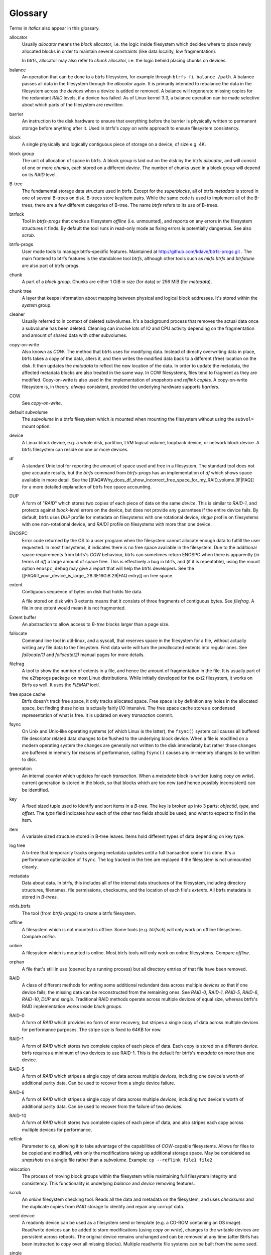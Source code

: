 Glossary
========

Terms in *italics* also appear in this glossary.

allocator
	Usually *allocator* means the *block* allocator, i.e. the logic
	inside filesystem which decides where to place newly allocated blocks
	in order to maintain several constraints (like data locality, low
	fragmentation).

	In btrfs, allocator may also refer to *chunk* allocator, i.e. the
	logic behind placing chunks on devices.

balance
	An operation that can be done to a btrfs filesystem, for example
	through ``btrfs fi balance /path``. A
	balance passes all data in the filesystem through the *allocator*
	again. It is primarily intended to rebalance the data in the filesystem
	across the *devices* when a device is added or removed. A balance
	will regenerate missing copies for the redundant *RAID* levels, if a
	device has failed. As of Linux kernel 3.3, a balance operation can be
	made selective about which parts of the filesystem are rewritten.

barrier
	An instruction to the disk hardware to ensure that everything before
	the barrier is physically written to permanent storage before anything
	after it. Used in btrfs's *copy on write* approach to ensure
	filesystem consistency.

block
	A single physically and logically contiguous piece of storage on a
	device, of size e.g. 4K.

block group
	The unit of allocation of space in btrfs. A block group is laid out on
	the disk by the btrfs *allocator*, and will consist of one or more
	*chunks*, each stored on a different *device*. The number of chunks
	used in a block group will depend on its *RAID* level.

B-tree
	The fundamental storage data structure used in btrfs. Except for the
	*superblocks*, all of btrfs *metadata* is stored in one of several
	B-trees on disk. B-trees store key/item pairs. While the same code is
	used to implement all of the B-trees, there are a few different
	categories of B-tree. The name *btrfs*
	refers to its use of B-trees.

btrfsck
	Tool in *btrfs-progs* that checks a filesystem *offline* (i.e.
	unmounted), and reports on any errors in the filesystem structures it
	finds.  By default the tool runs in read-only mode as fixing errors is
        potentially dangerous.  See also *scrub*.

btrfs-progs
	User mode tools to manage btrfs-specific features. Maintained at
        http://github.com/kdave/btrfs-progs.git . The main frontend to btrfs
        features is the standalone tool *btrfs*, although
        other tools such as *mkfs.btrfs* and *btrfstune* are also part of
        btrfs-progs.

chunk
	A part of a *block group*. Chunks are either 1 GiB in size (for data)
	or 256 MiB (for *metadata*).

chunk tree
	A layer that keeps information about mapping between physical and
	logical block addresses. It's stored within the *system* group.

cleaner
	Usually referred to in context of deleted subvolumes. It's a background
	process that removes the actual data once a subvolume has been deleted.
	Cleaning can involve lots of IO and CPU activity depending on the
	fragmentation and amount of shared data with other subvolumes.

copy-on-write
	Also known as *COW*. The method that btrfs uses for modifying data.
	Instead of directly overwriting data in place, btrfs takes a copy of
	the data, alters it, and then writes the modified data back to a
	different (free) location on the disk. It then updates the *metadata*
	to reflect the new location of the data. In order to update the
	metadata, the affected metadata blocks are also treated in the same
	way. In COW filesystems, files tend to fragment as they are modified.
	Copy-on-write is also used in the implementation of *snapshots* and
	*reflink copies*. A copy-on-write filesystem is, in theory,
	*always* consistent, provided the underlying hardware supports
	*barriers*.

COW
	See *copy-on-write*.

default subvolume
	The *subvolume* in a btrfs filesystem which is mounted when mounting
	the filesystem without using the ``subvol=`` mount option.

device
	A Linux block device, e.g. a whole disk, partition, LVM logical volume,
	loopback device, or network block device. A btrfs filesystem can reside
	on one or more devices.

df
	A standard Unix tool for reporting the amount of space used and free in
	a filesystem. The standard tool does not give accurate results, but the
	*btrfs* command from *btrfs-progs* has
	an implementation of *df* which shows space available in more detail. See
	the
	[[FAQ#Why_does_df_show_incorrect_free_space_for_my_RAID_volume.3F|FAQ]]
	for a more detailed explanation of btrfs free space accounting.

DUP
	A form of "*RAID*" which stores two copies of each piece of data on
	the same *device*. This is similar to *RAID-1*, and protects
	against *block*-level errors on the device, but does not provide any
	guarantees if the entire device fails. By default, btrfs uses *DUP*
	profile for metadata on filesystems with one rotational device,
	*single* profile on filesystems with one non-rotational device, and
	*RAID1* profile on filesystems with more than one device.

ENOSPC
	Error code returned by the OS to a user program when the filesystem
	cannot allocate enough data to fulfill the user requested. In most
	filesystems, it indicates there is no free space available in the
	filesystem. Due to the additional space requirements from btrfs's
	*COW* behaviour, btrfs can sometimes return ENOSPC when there is
	apparently (in terms of *df*) a large amount of space free. This is
	effectively a bug in btrfs, and (if it is repeatable), using the mount
	option ``enospc_debug`` may give a report
	that will help the btrfs developers. See the
	[[FAQ#if_your_device_is_large_.28.3E16GiB.29|FAQ entry]] on free space.

extent
	Contiguous sequence of bytes on disk that holds file data.

	A file stored on disk with 3 extents means that it consists of three
	fragments of contiguous bytes. See *filefrag*. A file in one extent
	would mean it is not fragmented.

Extent buffer
	An abstraction to allow access to *B-tree* blocks larger than a page size.

fallocate
	Command line tool in util-linux, and a syscall, that reserves space in
	the filesystem for a file, without actually writing any file data to
	the filesystem. First data write will turn the preallocated extents
        into regular ones. See *fallocate(1)* and *fallocate(2)* manual pages
        for more details.

filefrag
	A tool to show the number of extents in a file, and hence the amount of
	fragmentation in the file. It is usually part of the e2fsprogs package
	on most Linux distributions. While initially developed for the ext2
	filesystem, it works on Btrfs as well. It uses the *FIEMAP* ioctl.

free space cache
	Btrfs doesn't track free space, it only tracks allocated space. Free
	space is by definition any holes in the allocated space, but finding
	these holes is actually fairly I/O intensive. The free space cache
	stores a condensed representation of what is free. It is updated on
	every *transaction* commit.

fsync
	On Unix and Unix-like operating systems (of which Linux is the latter),
	the ``fsync()`` system call causes all buffered file
	descriptor related data changes to be flushed to the underlying block
	device. When a file is modified on a modern operating system the
	changes are generally not written to the disk immediately but rather
	those changes are buffered in memory for reasons of performance,
	calling ``fsync()`` causes any in-memory changes to be written
	to disk.

generation
	An internal counter which updates for each *transaction*. When a
	*metadata* block is written (using *copy on write*), current
	generation is stored in the block, so that blocks which are too new
	(and hence possibly inconsistent) can be identified.

key
	A fixed sized tuple used to identify and sort items in a *B-tree*.
	The key is broken up into 3 parts: *objectid*, *type*, and
	*offset*. The *type* field indicates how each of the other two
	fields should be used, and what to expect to find in the item.

item
	A variable sized structure stored in B-tree leaves. Items hold
	different types of data depending on key type.

log tree
        A b-tree that temporarily tracks ongoing metadata updates until a full
        transaction commit is done. It's a performance optimization of
        ``fsync``. The log tracked in the tree are replayed if the filesystem
        is not unmounted cleanly.

metadata
	Data about data. In btrfs, this includes all of the internal data
	structures of the filesystem, including directory structures,
	filenames, file permissions, checksums, and the location of each file's
	*extents*. All btrfs metadata is stored in *B-trees*.

mkfs.btrfs
	The tool (from *btrfs-progs*) to create a btrfs filesystem.

offline
	A filesystem which is not mounted is offline. Some tools (e.g.
	*btrfsck*) will only work on offline filesystems. Compare *online*.

online
	A filesystem which is mounted is online. Most btrfs tools will only
	work on online filesystems. Compare *offline*.

orphan
        A file that's still in use (opened by a running process) but all
        directory entries of that file have been removed.

RAID
	A class of different methods for writing some additional redundant data
	across multiple *devices* so that if one device fails, the missing
	data can be reconstructed from the remaining ones. See *RAID-0*,
	*RAID-1*, *RAID-5*, *RAID-6*, *RAID-10*, *DUP* and
	*single*. Traditional RAID methods operate across multiple devices of
	equal size, whereas btrfs's RAID implementation works inside *block
	groups*.

RAID-0
	A form of *RAID* which provides no form of error recovery, but
	stripes a single copy of data across multiple devices for performance
	purposes. The stripe size is fixed to 64KB for now.

RAID-1
	A form of *RAID* which stores two complete copies of each piece of
	data. Each copy is stored on a different *device*. btrfs requires a
	minimum of two devices to use RAID-1. This is the default for btrfs's
	*metadata* on more than one device.

RAID-5
	A form of *RAID* which stripes a single copy of data across multiple
	*devices*, including one device's worth of additional parity data.
	Can be used to recover from a single device failure.

RAID-6
	A form of *RAID* which stripes a single copy of data across multiple
	*devices*, including two device's worth of additional parity data. Can
	be used to recover from the failure of two devices.

RAID-10
	A form of *RAID* which stores two complete copies of each piece of
	data, and also stripes each copy across multiple devices for
	performance.

reflink
	Parameter to ``cp``, allowing it to take advantage of the
	capabilities of *COW*-capable filesystems. Allows for files to be
	copied and modified, with only the modifications taking up additional
	storage space. May be considered as *snapshots* on a single file rather
	than a *subvolume*. Example: ``cp --reflink file1 file2``

relocation
	The process of moving block groups within the filesystem while
	maintaining full filesystem integrity and consistency. This
	functionality is underlying *balance* and *device* removing features.

scrub
	An *online* filesystem checking tool. Reads all the data and metadata
	on the filesystem, and uses *checksums* and the duplicate copies from
	*RAID* storage to identify and repair any corrupt data.

seed device
	A readonly device can be used as a filesystem seed or template (e.g. a
	CD-ROM containing an OS image). Read/write devices can be added to
	store modifications (using *copy on write*), changes to the writable
	devices are persistent across reboots. The original device remains
	unchanged and can be removed at any time (after Btrfs has been
	instructed to copy over all missing blocks). Multiple read/write file
	systems can be built from the same seed.

single
	A "*RAID*" level in btrfs, storing a single copy of each piece of data.
	The default for data (as opposed to *metadata*) in btrfs. Single is
	also default metadata profile for non-rotational (SSD, flash) devices.

snapshot
	A *subvolume* which is a *copy on write* copy of another subvolume. The
	two subvolumes share all of their common (unmodified) data, which means
	that snapshots can be used to keep the historical state of a filesystem
	very cheaply. After the snapshot is made, the original subvolume and
	the snapshot are of equal status: the original does not "own" the
	snapshot, and either one can be deleted without affecting the other
	one.

subvolume
	A tree of files and directories inside a btrfs that can be mounted as
	if it were an independent filesystem. A subvolume is created by taking
	a reference on the root of another subvolume. Each btrfs filesystem has
	at least one subvolume, the *top-level subvolume*, which contains
	everything else in the filesystem. Additional subvolumes can be created
        and deleted with the *btrfs<* tool. All subvolumes share the same pool
        of free space in the filesystem. See also *default subvolume*.

superblock
	The *block* on the disk, at a fixed known location and of fixed size,
	which contains pointers to the disk blocks containing all the other
	filesystem *metadata* structures. btrfs stores multiple copies of the
	superblock on each *device* in the filesystem at offsets 64 KiB, 64
	MiB, 256 GiB, 1 TiB and PiB.

system array
	Cryptic name of *superblock* metadata describing how to assemble a
	filesystem from multiple device. Prior to mount, the command *btrfs dev
	scan* has to be called, or all the devices have to be specified via
	mount option *device=/dev/ice*.

top-level subvolume
	The *subvolume* at the very top of the filesystem. This is the only
	subvolume present in a newly-created btrfs filesystem, and internally has ID 5,
	otherwise could be referenced as 0 (e.g. within the *set-default* subcommand of
	*btrfs*).

transaction
	A consistent set of changes. To avoid generating very large amounts of
	disk activity, btrfs caches changes in RAM for up to 30 seconds
	(sometimes more often if the filesystem is running short on space or
	doing a lot of *fsync*s), and then writes (commits) these changes out
	to disk in one go (using *copy on write* behaviour). This period of
	caching is called a transaction. Only one transaction is active on the
	filesystem at any one time.

transid
	An alternative term for *generation*.

writeback
	*Writeback* in the context of the Linux kernel can be defined as the
	process of writing "dirty" memory from the page cache to the disk,
	when certain conditions are met (timeout, number of dirty pages over a
	ratio).

